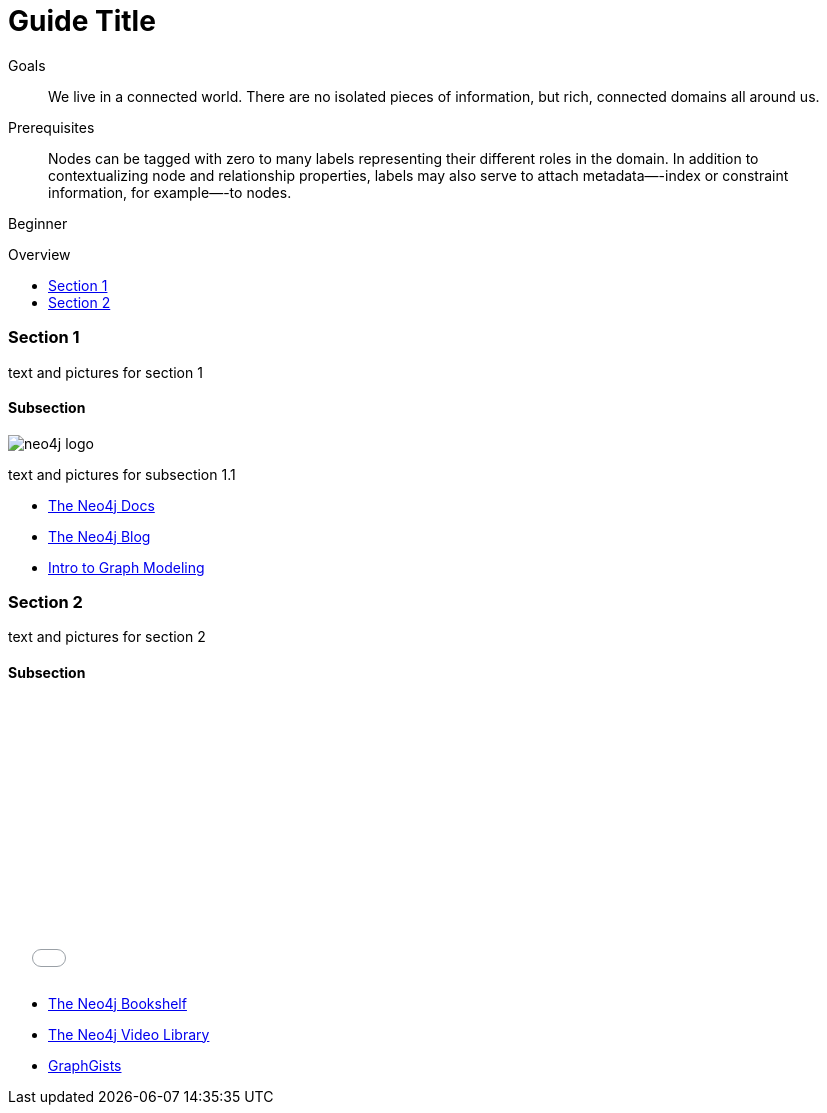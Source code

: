 = Guide Title
:level: Beginner
:toc:
:toc-placement!:
:toc-title: Overview
:toclevels: 2

.Goals
[abstract]
We live in a connected world.
There are no isolated pieces of information, but rich, connected domains all around us.

.Prerequisites
[abstract]
Nodes can be tagged with zero to many labels representing their different roles in the domain.
In addition to contextualizing node and relationship properties, labels may also serve to attach metadata—​-index or constraint information, for example—​-to nodes.

[role=expertise]
{level}

toc::[]

=== Section 1

text and pictures for section 1

==== Subsection

image:://s3.amazonaws.com/dev.assets.neo4j.com/wp-content/uploads/neo4j-logo.png[]

text and pictures for subsection 1.1

[role=side-nav]
* http://neo4j.com/docs[The Neo4j Docs]
* link:/blog[The Neo4j Blog]
* link:/developer/guide-intro-to-graph-modeling[Intro to Graph Modeling]


=== Section 2

text and pictures for section 2

==== Subsection

++++
<iframe src="//player.vimeo.com/video/105756951?color=ff9933" width="500" height="281" frameborder="0" webkitallowfullscreen mozallowfullscreen allowfullscreen></iframe>
++++

[role=side-nav]
* link:/books[The Neo4j Bookshelf]
* http://watch.neo4j.org[The Neo4j Video Library]
* http://gist.neo4j.org/[GraphGists]

// .. etc ..
